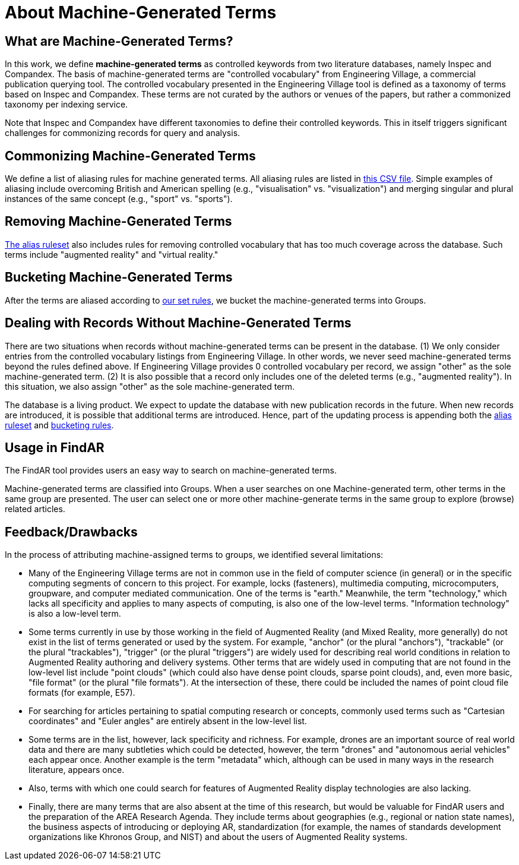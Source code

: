 # About Machine-Generated Terms

## What are Machine-Generated Terms?
In this work, we define *machine-generated terms* as controlled keywords from two literature databases, namely Inspec and Compandex.  The basis of machine-generated terms are "controlled vocabulary" from Engineering Village, a commercial publication querying tool.  The controlled vocabulary presented in the Engineering Village tool is defined as a taxonomy of terms based on Inspec and Compandex.  These terms are not curated by the authors or venues of the papers, but rather a commonized taxonomy per indexing service.

Note that Inspec and Compandex have different taxonomies to define their controlled keywords.  This in itself triggers significant challenges for commonizing records for query and analysis.

## Commonizing Machine-Generated Terms

We define a list of aliasing rules for machine generated terms.  All aliasing rules are listed in https://github.com/theareaorg/AREA-Research-Agenda/blob/main/FindAR/Data/replacements-new.csv[this CSV file].  Simple examples of aliasing include overcoming British and American spelling (e.g., "visualisation" vs. "visualization") and merging singular and plural instances of the same concept (e.g., "sport" vs. "sports").

## Removing Machine-Generated Terms

https://github.com/theareaorg/AREA-Research-Agenda/blob/main/FindAR/Data/replacements-new.csv[The alias ruleset] also includes rules for removing controlled vocabulary that has too much coverage across the database.  Such terms include "augmented reality" and "virtual reality."

## Bucketing Machine-Generated Terms

After the terms are aliased according to https://github.com/theareaorg/AREA-Research-Agenda/blob/main/FindAR/Data/replacements-new.csv[our set rules], we bucket the machine-generated terms into Groups.

## Dealing with Records Without Machine-Generated Terms

There are two situations when records without machine-generated terms can be present in the database.  (1) We only consider entries from the controlled vocabulary listings from Engineering Village.  In other words, we never seed machine-generated terms beyond the rules defined above.  If Engineering Village provides 0 controlled vocabulary per record, we assign "other" as the sole machine-generated term.  (2) It is also possible that a record only includes one of the deleted terms (e.g., "augmented reality").  In this situation, we also assign "other" as the sole machine-generated term.

The database is a living product.  We expect to update the database with new publication records in the future.  When new records are introduced, it is possible that additional terms are introduced.  Hence, part of the updating process is appending both the https://github.com/theareaorg/AREA-Research-Agenda/blob/main/FindAR/Data/replacements-new.csv[alias ruleset] and https://github.com/theareaorg/AREA-Research-Agenda/blob/main/FindAR/Data/term-bucketing.csv[bucketing rules].

## Usage in FindAR

The FindAR tool provides users an easy way to search on machine-generated terms.

Machine-generated terms are classified into Groups. When a user searches on one Machine-generated term, other terms in the same group are presented. The user can select one or more other machine-generate terms in the same group to explore (browse) related articles.

## Feedback/Drawbacks
In the process of attributing machine-assigned terms to groups, we identified several limitations:

* Many of the Engineering Village terms are not in common use in the field of computer science (in general) or in the specific computing segments of concern to this project. For example, locks (fasteners), multimedia computing, microcomputers, groupware, and computer mediated communication. One of the terms is "earth." Meanwhile, the term "technology," which lacks all specificity and applies to many aspects of computing, is also one of the low-level terms. "Information technology" is also a low-level term.
* Some terms currently in use by those working in the field of Augmented Reality (and Mixed Reality, more generally) do not exist in the list of terms generated or used by the system. For example, "anchor" (or the plural "anchors"), "trackable" (or the plural "trackables"), "trigger" (or the plural "triggers") are widely used for describing real world conditions in relation to Augmented Reality authoring and delivery systems. Other terms that are widely used in computing that are not found in the low-level list include "point clouds" (which could also have dense point clouds, sparse point clouds), and, even more basic, "file format" (or the plural "file formats"). At the intersection of these, there could be included the names of point cloud file formats (for example, E57).
* For searching for articles pertaining to spatial computing research or concepts, commonly used terms such as "Cartesian coordinates" and "Euler angles" are entirely absent in the low-level list.
* Some terms are in the list, however, lack specificity and richness. For example, drones are an important source of real world data and there are many subtleties which could be detected, however, the term "drones" and "autonomous aerial vehicles" each appear once. Another example is the term "metadata" which, although can be used in many ways in the research literature, appears once.
* Also, terms with which one could search for features of Augmented Reality display technologies are also lacking.
* Finally, there are many terms that are also absent at the time of this research, but would be valuable for FindAR users and the preparation of the AREA Research Agenda. They include terms about geographies (e.g., regional or nation state names), the business aspects of introducing or deploying AR, standardization (for example, the names of standards development organizations like Khronos Group, and NIST) and about the users of Augmented Reality systems.
